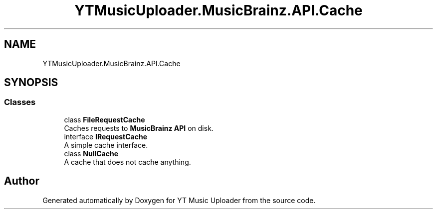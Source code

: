 .TH "YTMusicUploader.MusicBrainz.API.Cache" 3 "Thu Dec 31 2020" "YT Music Uploader" \" -*- nroff -*-
.ad l
.nh
.SH NAME
YTMusicUploader.MusicBrainz.API.Cache
.SH SYNOPSIS
.br
.PP
.SS "Classes"

.in +1c
.ti -1c
.RI "class \fBFileRequestCache\fP"
.br
.RI "Caches requests to \fBMusicBrainz\fP \fBAPI\fP on disk\&. "
.ti -1c
.RI "interface \fBIRequestCache\fP"
.br
.RI "A simple cache interface\&. "
.ti -1c
.RI "class \fBNullCache\fP"
.br
.RI "A cache that does not cache anything\&. "
.in -1c
.SH "Author"
.PP 
Generated automatically by Doxygen for YT Music Uploader from the source code\&.
